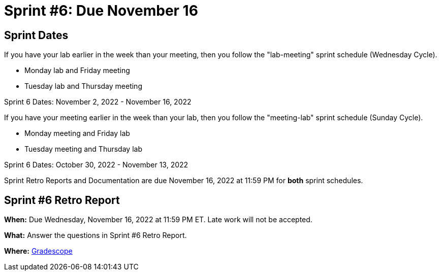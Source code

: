 = Sprint #6: Due November 16

== Sprint Dates
If you have your lab earlier in the week than your meeting, then you follow the "lab-meeting" sprint schedule (Wednesday Cycle).

* Monday lab and Friday meeting
* Tuesday lab and Thursday meeting

Sprint 6 Dates: November 2, 2022 - November 16, 2022

If you have your meeting earlier in the week than your lab, then you follow the "meeting-lab" sprint schedule (Sunday Cycle).

* Monday meeting and Friday lab
* Tuesday meeting and Thursday lab

Sprint 6 Dates: October 30, 2022 - November 13, 2022

Sprint Retro Reports and Documentation are due November 16, 2022 at 11:59 PM for *both* sprint schedules.


== Sprint #6 Retro Report 

*When:* Due Wednesday, November 16, 2022 at 11:59 PM ET. Late work will not be accepted. 

*What:* Answer the questions in Sprint #6 Retro Report. 

*Where:* link:https://www.gradescope.com/[Gradescope] 